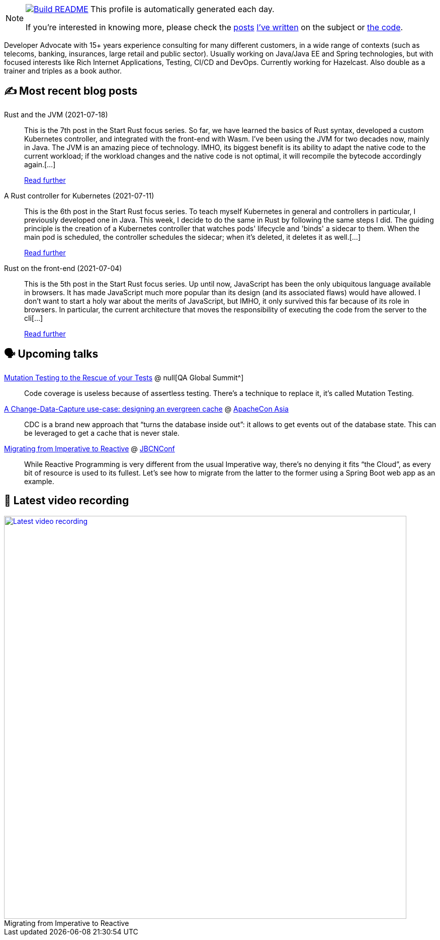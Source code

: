 ifdef::env-github[]
:tip-caption: :bulb:
:note-caption: :information_source:
:important-caption: :heavy_exclamation_mark:
:caution-caption: :fire:
:warning-caption: :warning:
endif::[]

:figure-caption!:

[NOTE]
====
image:https://github.com/nfrankel/nfrankel/workflows/Build%20README/badge.svg[Build README,link="https://github.com/nfrankel/nfrankel/actions?query=workflow%3A%22Update+README%22"]
 This profile is automatically generated each day.

If you're interested in knowing more, please check the https://blog.frankel.ch/customizing-github-profile/1/[posts^] https://blog.frankel.ch/customizing-github-profile/2/[I've written^] on the subject or https://github.com/nfrankel/nfrankel/[the code^].
====

Developer Advocate with 15+ years experience consulting for many different customers, in a wide range of contexts (such as telecoms, banking, insurances, large retail and public sector). Usually working on Java/Java EE and Spring technologies, but with focused interests like Rich Internet Applications, Testing, CI/CD and DevOps. Currently working for Hazelcast. Also double as a trainer and triples as a book author.

## ✍️ Most recent blog posts


Rust and the JVM (2021-07-18)::
This is the 7th post in the Start Rust focus series. So far, we have learned the basics of Rust syntax, developed a custom Kubernetes controller, and integrated with the front-end with Wasm. I’ve been using the JVM for two decades now, mainly in Java. The JVM is an amazing piece of technology. IMHO, its biggest benefit is its ability to adapt the native code to the current workload; if the workload changes and the native code is not optimal, it will recompile the bytecode accordingly again.[...]
+
https://blog.frankel.ch/start-rust/7/[Read further^]


A Rust controller for Kubernetes (2021-07-11)::
This is the 6th post in the Start Rust focus series. To teach myself Kubernetes in general and controllers in particular, I previously developed one in Java. This week, I decide to do the same in Rust by following the same steps I did. The guiding principle is the creation of a Kubernetes controller that watches pods' lifecycle and 'binds' a sidecar to them. When the main pod is scheduled, the controller schedules the sidecar; when it’s deleted, it deletes it as well.[...]
+
https://blog.frankel.ch/start-rust/6/[Read further^]


Rust on the front-end (2021-07-04)::
This is the 5th post in the Start Rust focus series. Up until now, JavaScript has been the only ubiquitous language available in browsers. It has made JavaScript much more popular than its design (and its associated flaws) would have allowed. I don’t want to start a holy war about the merits of JavaScript, but IMHO, it only survived this far because of its role in browsers. In particular, the current architecture that moves the responsibility of executing the code from the server to the cli[...]
+
https://blog.frankel.ch/start-rust/5/[Read further^]


## 🗣️ Upcoming talks


https://geekle.us/qa_volume2[Mutation Testing to the Rescue of your Tests^] @ null[QA Global Summit^]::
+
Code coverage is useless because of assertless testing. There’s a technique to replace it, it’s called Mutation Testing.

https://apachecon.com/acasia2021/sessions/1149.html[A Change-Data-Capture use-case: designing an evergreen cache^] @ https://apachecon.com/[ApacheCon Asia^]::
+
CDC is a brand new approach that “turns the database inside out”: it allows to get events out of the database state. This can be leveraged to get a cache that is never stale.

https://www.jbcnconf.com/2021/infoSpeaker.html?ref=a0fa74f04ff057c970f863cf2b2050b7ce55e4de[Migrating from Imperative to Reactive^] @ https://www.jbcnconf.com/[JBCNConf^]::
+
While Reactive Programming is very different from the usual Imperative way, there’s no denying it fits “the Cloud”, as every bit of resource is used to its fullest. Let’s see how to migrate from the latter to the former using a Spring Boot web app as an example.

## 🎥 Latest video recording

image::https://img.youtube.com/vi/UdsrmUKqAww/sddefault.jpg[Latest video recording,800,link=https://www.youtube.com/watch?v=UdsrmUKqAww,title="Migrating from Imperative to Reactive"]
